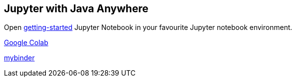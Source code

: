 ## Jupyter with Java Anywhere

Open link:getting-started.ipynb[getting-started] Jupyter Notebook in your favourite Jupyter notebook environment.

http://colab.research.google.com/github/jupyter-java/anywhere/blob/main/getting-started.ipynb[Google Colab]

https://mybinder.org/v2/gh/jupyter-java/anywhere/HEAD?labpath=getting-started.ipynb[mybinder]


